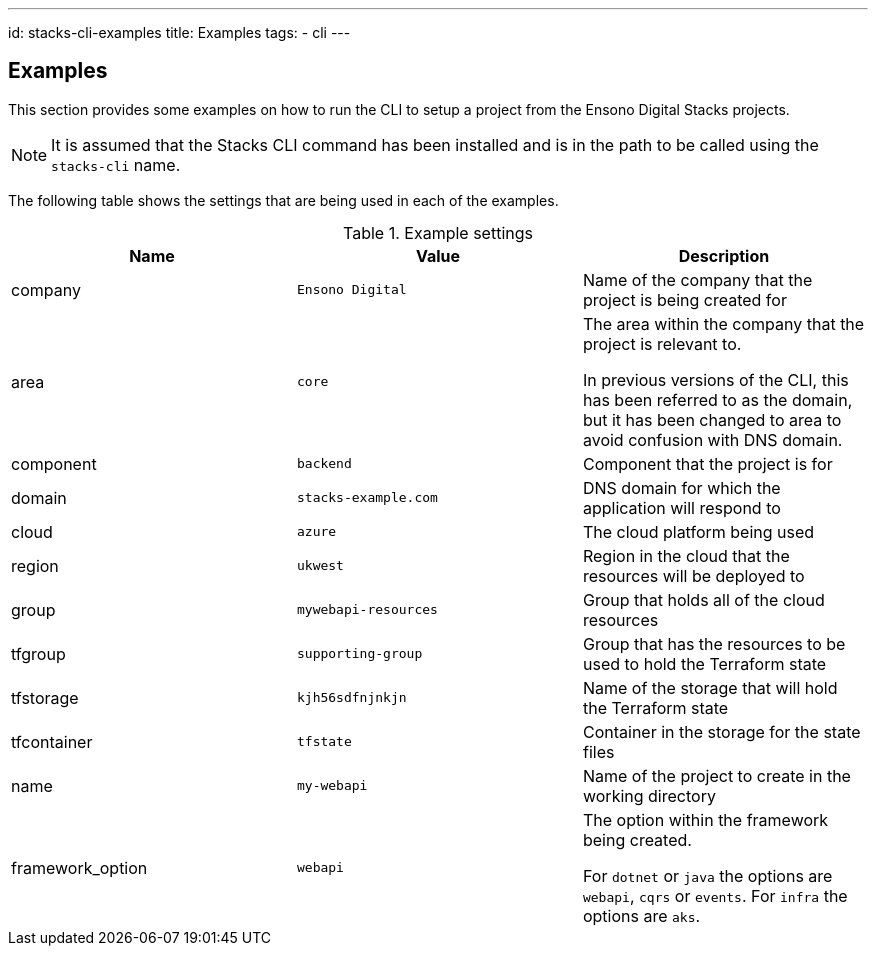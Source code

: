 ---
id: stacks-cli-examples
title: Examples
tags:
  - cli
---

:example_company: Ensono Digital
:example_area: core
:example_component: backend
:example_domain: stacks-example.com
:example_cloud: azure
:example_region: ukwest
:example_group: mywebapi-resources
:example_tf_group: supporting-group
:example_tf_storage: kjh56sdfnjnkjn
:example_tf_container: tfstate
:example_project_name: my-webapi
:example_dotnet_framework: dotnet
:example_dotnet_framework_version: v6.0.274
:example_java_framework: java
:example_java_framework_version: v1.0.0
:example_nx_framework: nx
:example_nx_framework_version: latest
:example_nx_area: frontend
:example_nx_component: ui
:example_framework_option: webapi
:example_project_src_url: https://github.com/my-company/my-webapi

== Examples

This section provides some examples on how to run the CLI to setup a project from the Ensono Digital Stacks projects.

NOTE: It is assumed that the Stacks CLI command has been installed and is in the path to be called using the `stacks-cli` name.

The following table shows the settings that are being used in each of the examples.

.Example settings
[options="header"]
|===
| Name | Value | Description
| company | `{example_company}` | Name of the company that the project is being created for
| area | `{example_area}` | The area within the company that the project is relevant to.

In previous versions of the CLI, this has been referred to as the domain, but it has been changed to area to avoid confusion with DNS domain.
| component | `{example_component}` | Component that the project is for
| domain | `{example_domain}` | DNS domain for which the application will respond to
| cloud | `{example_cloud}` | The cloud platform being used
| region | `{example_region}` | Region in the cloud that the resources will be deployed to
| group | `{example_group}` | Group that holds all of the cloud resources
| tfgroup | `{example_tf_group}` | Group that has the resources to be used to hold the Terraform state
| tfstorage | `{example_tf_storage}` | Name of the storage that will hold the Terraform state
| tfcontainer | `{example_tf_container}` | Container in the storage for the state files
| name | `{example_project_name}` | Name of the project to create in the working directory
| framework_option | `{example_framework_option}` | The option within the framework being created.

For `dotnet` or `java` the options are `webapi`, `cqrs` or `events`.
For `infra` the options are `aks`.
|===

